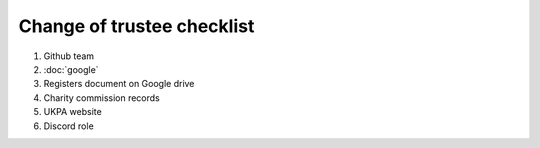 Change of trustee checklist
===========================

1. Github team
2. :doc:`google`
3. Registers document on Google drive
4. Charity commission records
5. UKPA website
6. Discord role
